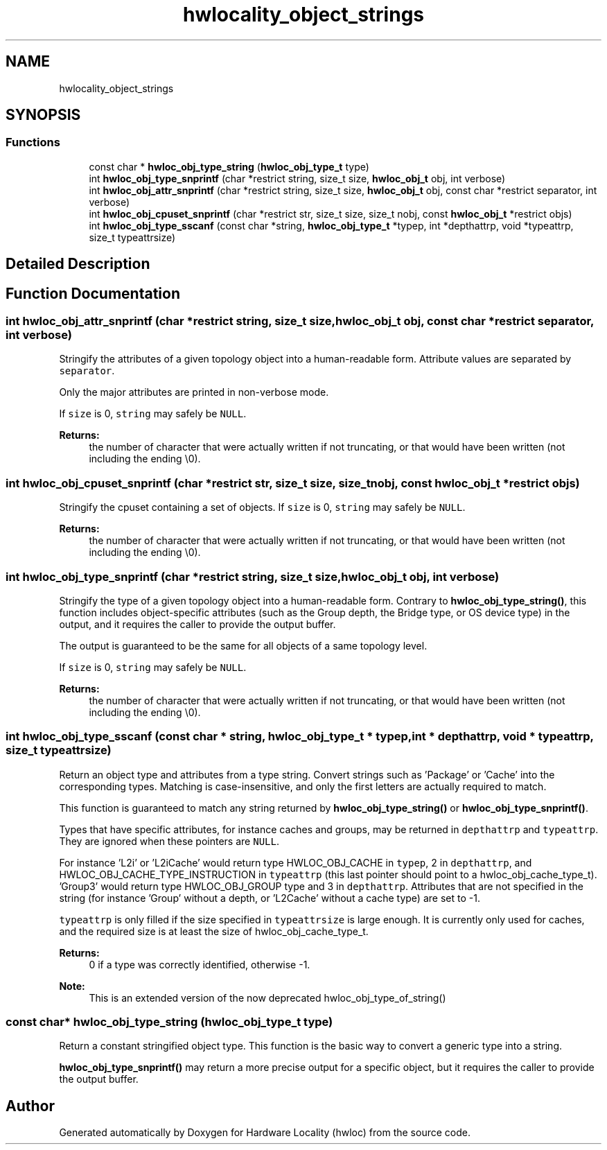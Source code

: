 .TH "hwlocality_object_strings" 3 "Wed Sep 6 2017" "Version 1.11.8" "Hardware Locality (hwloc)" \" -*- nroff -*-
.ad l
.nh
.SH NAME
hwlocality_object_strings
.SH SYNOPSIS
.br
.PP
.SS "Functions"

.in +1c
.ti -1c
.RI "const char * \fBhwloc_obj_type_string\fP (\fBhwloc_obj_type_t\fP type)"
.br
.ti -1c
.RI "int \fBhwloc_obj_type_snprintf\fP (char *restrict string, size_t size, \fBhwloc_obj_t\fP obj, int verbose)"
.br
.ti -1c
.RI "int \fBhwloc_obj_attr_snprintf\fP (char *restrict string, size_t size, \fBhwloc_obj_t\fP obj, const char *restrict separator, int verbose)"
.br
.ti -1c
.RI "int \fBhwloc_obj_cpuset_snprintf\fP (char *restrict str, size_t size, size_t nobj, const \fBhwloc_obj_t\fP *restrict objs)"
.br
.ti -1c
.RI "int \fBhwloc_obj_type_sscanf\fP (const char *string, \fBhwloc_obj_type_t\fP *typep, int *depthattrp, void *typeattrp, size_t typeattrsize)"
.br
.in -1c
.SH "Detailed Description"
.PP 

.SH "Function Documentation"
.PP 
.SS "int hwloc_obj_attr_snprintf (char *restrict string, size_t size, \fBhwloc_obj_t\fP obj, const char *restrict separator, int verbose)"

.PP
Stringify the attributes of a given topology object into a human-readable form\&. Attribute values are separated by \fCseparator\fP\&.
.PP
Only the major attributes are printed in non-verbose mode\&.
.PP
If \fCsize\fP is 0, \fCstring\fP may safely be \fCNULL\fP\&.
.PP
\fBReturns:\fP
.RS 4
the number of character that were actually written if not truncating, or that would have been written (not including the ending \\0)\&. 
.RE
.PP

.SS "int hwloc_obj_cpuset_snprintf (char *restrict str, size_t size, size_t nobj, const \fBhwloc_obj_t\fP *restrict objs)"

.PP
Stringify the cpuset containing a set of objects\&. If \fCsize\fP is 0, \fCstring\fP may safely be \fCNULL\fP\&.
.PP
\fBReturns:\fP
.RS 4
the number of character that were actually written if not truncating, or that would have been written (not including the ending \\0)\&. 
.RE
.PP

.SS "int hwloc_obj_type_snprintf (char *restrict string, size_t size, \fBhwloc_obj_t\fP obj, int verbose)"

.PP
Stringify the type of a given topology object into a human-readable form\&. Contrary to \fBhwloc_obj_type_string()\fP, this function includes object-specific attributes (such as the Group depth, the Bridge type, or OS device type) in the output, and it requires the caller to provide the output buffer\&.
.PP
The output is guaranteed to be the same for all objects of a same topology level\&.
.PP
If \fCsize\fP is 0, \fCstring\fP may safely be \fCNULL\fP\&.
.PP
\fBReturns:\fP
.RS 4
the number of character that were actually written if not truncating, or that would have been written (not including the ending \\0)\&. 
.RE
.PP

.SS "int hwloc_obj_type_sscanf (const char * string, \fBhwloc_obj_type_t\fP * typep, int * depthattrp, void * typeattrp, size_t typeattrsize)"

.PP
Return an object type and attributes from a type string\&. Convert strings such as 'Package' or 'Cache' into the corresponding types\&. Matching is case-insensitive, and only the first letters are actually required to match\&.
.PP
This function is guaranteed to match any string returned by \fBhwloc_obj_type_string()\fP or \fBhwloc_obj_type_snprintf()\fP\&.
.PP
Types that have specific attributes, for instance caches and groups, may be returned in \fCdepthattrp\fP and \fCtypeattrp\fP\&. They are ignored when these pointers are \fCNULL\fP\&.
.PP
For instance 'L2i' or 'L2iCache' would return type HWLOC_OBJ_CACHE in \fCtypep\fP, 2 in \fCdepthattrp\fP, and HWLOC_OBJ_CACHE_TYPE_INSTRUCTION in \fCtypeattrp\fP (this last pointer should point to a hwloc_obj_cache_type_t)\&. 'Group3' would return type HWLOC_OBJ_GROUP type and 3 in \fCdepthattrp\fP\&. Attributes that are not specified in the string (for instance 'Group' without a depth, or 'L2Cache' without a cache type) are set to -1\&.
.PP
\fCtypeattrp\fP is only filled if the size specified in \fCtypeattrsize\fP is large enough\&. It is currently only used for caches, and the required size is at least the size of hwloc_obj_cache_type_t\&.
.PP
\fBReturns:\fP
.RS 4
0 if a type was correctly identified, otherwise -1\&.
.RE
.PP
\fBNote:\fP
.RS 4
This is an extended version of the now deprecated hwloc_obj_type_of_string() 
.RE
.PP

.SS "const char* hwloc_obj_type_string (\fBhwloc_obj_type_t\fP type)"

.PP
Return a constant stringified object type\&. This function is the basic way to convert a generic type into a string\&.
.PP
\fBhwloc_obj_type_snprintf()\fP may return a more precise output for a specific object, but it requires the caller to provide the output buffer\&. 
.SH "Author"
.PP 
Generated automatically by Doxygen for Hardware Locality (hwloc) from the source code\&.
